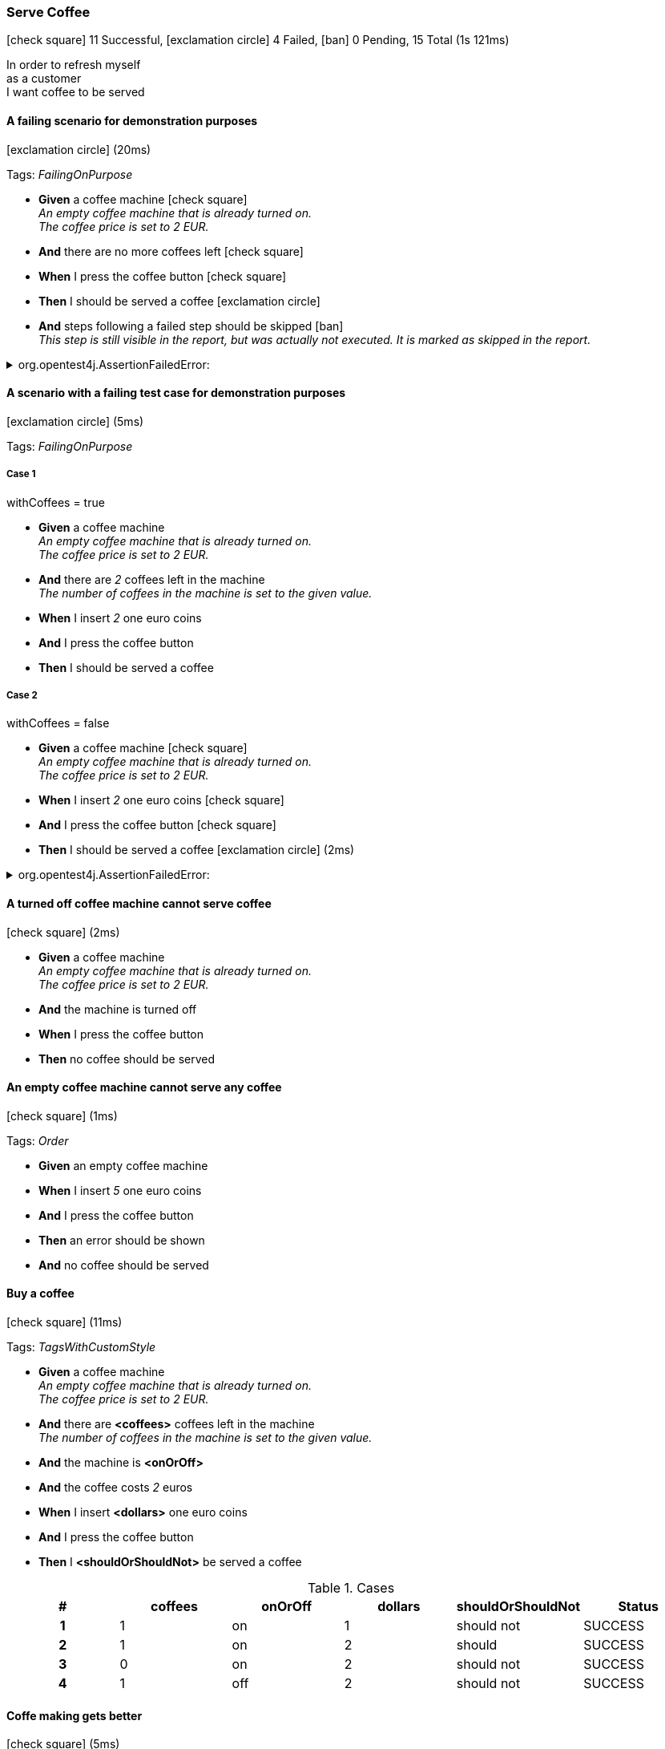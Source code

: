 === Serve Coffee

icon:check-square[role=green] 11 Successful, icon:exclamation-circle[role=red] 4 Failed, icon:ban[role=silver] 0 Pending, 15 Total (1s 121ms)

+++In order to refresh myself</br>as a customer</br>I want coffee to be served+++

// tag::scenario-failed[]

==== A failing scenario for demonstration purposes

icon:exclamation-circle[role=red] (20ms)

Tags: _FailingOnPurpose_

[unstyled.jg-step-list]
* [.jg-intro-word]*Given* a coffee machine icon:check-square[role=green] +
  _+++An empty coffee machine that is already turned on.<br>The coffee price is set to 2 EUR.+++_

* [.jg-intro-word]*And* there are no more coffees left icon:check-square[role=green]

* [.jg-intro-word]*When* I press the coffee button icon:check-square[role=green]

* [.jg-intro-word]*Then* I should be served a coffee icon:exclamation-circle[role=red]

* [.jg-intro-word]*And* steps following a failed step should be skipped icon:ban[role=silver] +
  _+++This step is still visible in the report, but was actually not executed. It is marked as skipped in the report.+++_

.org.opentest4j.AssertionFailedError: 
[.jg-exception%collapsible]
====
expected: true
 but was: false

....
java.base/jdk.internal.reflect.NativeConstructorAccessorImpl.newInstance0(Native Method)
java.base/jdk.internal.reflect.NativeConstructorAccessorImpl.newInstance(NativeConstructorAccessorImpl.java:62)
java.base/jdk.internal.reflect.DelegatingConstructorAccessorImpl.newInstance(DelegatingConstructorAccessorImpl.java:45)
com.tngtech.jgiven.examples.coffeemachine.steps.ThenCoffee.I_should_be_served_a_coffee(ThenCoffee.java:30)
com.tngtech.jgiven.examples.coffeemachine.steps.ThenCoffee.I_should_be_served_a_coffee(ThenCoffee.java:58)
com.tngtech.jgiven.examples.coffeemachine.steps.ThenCoffee$ByteBuddy$SyWjwby8.I_should_be_served_a_coffee$accessor$l4LzqPjN(Unknown Source)
com.tngtech.jgiven.examples.coffeemachine.steps.ThenCoffee$ByteBuddy$SyWjwby8$auxiliary$LFK0cHyV.call(Unknown Source)
com.tngtech.jgiven.examples.coffeemachine.steps.ThenCoffee$ByteBuddy$SyWjwby8.I_should_be_served_a_coffee(Unknown Source)
com.tngtech.jgiven.examples.coffeemachine.ServeCoffeeTest.a_failing_scenario_for_demonstration_purposes(ServeCoffeeTest.java:148)
java.base/jdk.internal.reflect.NativeMethodAccessorImpl.invoke0(Native Method)
java.base/jdk.internal.reflect.NativeMethodAccessorImpl.invoke(NativeMethodAccessorImpl.java:62)
java.base/jdk.internal.reflect.DelegatingMethodAccessorImpl.invoke(DelegatingMethodAccessorImpl.java:43)
org.junit.runners.model.FrameworkMethod$1.runReflectiveCall(FrameworkMethod.java:59)
org.junit.internal.runners.model.ReflectiveCallable.run(ReflectiveCallable.java:12)
org.junit.runners.model.FrameworkMethod.invokeExplosively(FrameworkMethod.java:56)
org.junit.internal.runners.statements.InvokeMethod.evaluate(InvokeMethod.java:17)
com.tngtech.jgiven.junit.JGivenMethodRule$1.evaluate(JGivenMethodRule.java:73)
org.junit.runners.ParentRunner$3.evaluate(ParentRunner.java:306)
org.junit.runners.BlockJUnit4ClassRunner$1.evaluate(BlockJUnit4ClassRunner.java:100)
org.junit.runners.ParentRunner.runLeaf(ParentRunner.java:366)
org.junit.runners.BlockJUnit4ClassRunner.runChild(BlockJUnit4ClassRunner.java:103)
org.junit.runners.BlockJUnit4ClassRunner.runChild(BlockJUnit4ClassRunner.java:63)
org.junit.runners.ParentRunner$4.run(ParentRunner.java:331)
org.junit.runners.ParentRunner$1.schedule(ParentRunner.java:79)
org.junit.runners.ParentRunner.runChildren(ParentRunner.java:329)
org.junit.runners.ParentRunner.access$100(ParentRunner.java:66)
org.junit.runners.ParentRunner$2.evaluate(ParentRunner.java:293)
org.junit.rules.TestWatcher$1.evaluate(TestWatcher.java:61)
org.junit.rules.RunRules.evaluate(RunRules.java:20)
org.junit.runners.ParentRunner$3.evaluate(ParentRunner.java:306)
org.junit.runners.ParentRunner.run(ParentRunner.java:413)
org.gradle.api.internal.tasks.testing.junit.JUnitTestClassExecutor.runTestClass(JUnitTestClassExecutor.java:108)
org.gradle.api.internal.tasks.testing.junit.JUnitTestClassExecutor.execute(JUnitTestClassExecutor.java:58)
org.gradle.api.internal.tasks.testing.junit.JUnitTestClassExecutor.execute(JUnitTestClassExecutor.java:40)
org.gradle.api.internal.tasks.testing.junit.AbstractJUnitTestClassProcessor.processTestClass(AbstractJUnitTestClassProcessor.java:60)
org.gradle.api.internal.tasks.testing.SuiteTestClassProcessor.processTestClass(SuiteTestClassProcessor.java:52)
java.base/jdk.internal.reflect.NativeMethodAccessorImpl.invoke0(Native Method)
java.base/jdk.internal.reflect.NativeMethodAccessorImpl.invoke(NativeMethodAccessorImpl.java:62)
java.base/jdk.internal.reflect.DelegatingMethodAccessorImpl.invoke(DelegatingMethodAccessorImpl.java:43)
org.gradle.internal.dispatch.ReflectionDispatch.dispatch(ReflectionDispatch.java:36)
org.gradle.internal.dispatch.ReflectionDispatch.dispatch(ReflectionDispatch.java:24)
org.gradle.internal.dispatch.ContextClassLoaderDispatch.dispatch(ContextClassLoaderDispatch.java:33)
org.gradle.internal.dispatch.ProxyDispatchAdapter$DispatchingInvocationHandler.invoke(ProxyDispatchAdapter.java:94)
org.gradle.api.internal.tasks.testing.worker.TestWorker$2.run(TestWorker.java:176)
org.gradle.api.internal.tasks.testing.worker.TestWorker.executeAndMaintainThreadName(TestWorker.java:129)
org.gradle.api.internal.tasks.testing.worker.TestWorker.execute(TestWorker.java:100)
org.gradle.api.internal.tasks.testing.worker.TestWorker.execute(TestWorker.java:60)
org.gradle.process.internal.worker.child.ActionExecutionWorker.execute(ActionExecutionWorker.java:56)
org.gradle.process.internal.worker.child.SystemApplicationClassLoaderWorker.call(SystemApplicationClassLoaderWorker.java:113)
org.gradle.process.internal.worker.child.SystemApplicationClassLoaderWorker.call(SystemApplicationClassLoaderWorker.java:65)
worker.org.gradle.process.internal.worker.GradleWorkerMain.run(GradleWorkerMain.java:69)
worker.org.gradle.process.internal.worker.GradleWorkerMain.main(GradleWorkerMain.java:74)
....
====


// end::scenario-failed[]

// tag::scenario-failed[]

==== A scenario with a failing test case for demonstration purposes

icon:exclamation-circle[role=red] (5ms)

Tags: _FailingOnPurpose_

===== Case 1

====
withCoffees = true
====

[unstyled.jg-step-list]
* [.jg-intro-word]*Given* a coffee machine +
  _+++An empty coffee machine that is already turned on.<br>The coffee price is set to 2 EUR.+++_

* [.jg-intro-word]*And* there are [.jg-argument]_2_ coffees left in the machine +
  _+++The number of coffees in the machine is set to the given value.+++_

* [.jg-intro-word]*When* I insert [.jg-argument]_2_ one euro coins

* [.jg-intro-word]*And* I press the coffee button

* [.jg-intro-word]*Then* I should be served a coffee

===== Case 2

====
withCoffees = false
====

[unstyled.jg-step-list]
* [.jg-intro-word]*Given* a coffee machine icon:check-square[role=green] +
  _+++An empty coffee machine that is already turned on.<br>The coffee price is set to 2 EUR.+++_

* [.jg-intro-word]*When* I insert [.jg-argument]_2_ one euro coins icon:check-square[role=green]

* [.jg-intro-word]*And* I press the coffee button icon:check-square[role=green]

* [.jg-intro-word]*Then* I should be served a coffee icon:exclamation-circle[role=red] (2ms)

.org.opentest4j.AssertionFailedError: 
[.jg-exception%collapsible]
====
expected: true
 but was: false

....
java.base/jdk.internal.reflect.NativeConstructorAccessorImpl.newInstance0(Native Method)
java.base/jdk.internal.reflect.NativeConstructorAccessorImpl.newInstance(NativeConstructorAccessorImpl.java:62)
java.base/jdk.internal.reflect.DelegatingConstructorAccessorImpl.newInstance(DelegatingConstructorAccessorImpl.java:45)
com.tngtech.jgiven.examples.coffeemachine.steps.ThenCoffee.I_should_be_served_a_coffee(ThenCoffee.java:30)
com.tngtech.jgiven.examples.coffeemachine.steps.ThenCoffee.I_should_be_served_a_coffee(ThenCoffee.java:58)
com.tngtech.jgiven.examples.coffeemachine.steps.ThenCoffee$ByteBuddy$SyWjwby8.I_should_be_served_a_coffee$accessor$l4LzqPjN(Unknown Source)
com.tngtech.jgiven.examples.coffeemachine.steps.ThenCoffee$ByteBuddy$SyWjwby8$auxiliary$LFK0cHyV.call(Unknown Source)
com.tngtech.jgiven.examples.coffeemachine.steps.ThenCoffee$ByteBuddy$SyWjwby8.I_should_be_served_a_coffee(Unknown Source)
com.tngtech.jgiven.examples.coffeemachine.ServeCoffeeTest.a_scenario_with_a_failing_test_case_for_demonstration_purposes(ServeCoffeeTest.java:167)
java.base/jdk.internal.reflect.NativeMethodAccessorImpl.invoke0(Native Method)
java.base/jdk.internal.reflect.NativeMethodAccessorImpl.invoke(NativeMethodAccessorImpl.java:62)
java.base/jdk.internal.reflect.DelegatingMethodAccessorImpl.invoke(DelegatingMethodAccessorImpl.java:43)
org.junit.runners.model.FrameworkMethod$1.runReflectiveCall(FrameworkMethod.java:59)
org.junit.internal.runners.model.ReflectiveCallable.run(ReflectiveCallable.java:12)
org.junit.runners.model.FrameworkMethod.invokeExplosively(FrameworkMethod.java:56)
com.tngtech.java.junit.dataprovider.DataProviderFrameworkMethod.invokeExplosively(DataProviderFrameworkMethod.java:76)
org.junit.internal.runners.statements.InvokeMethod.evaluate(InvokeMethod.java:17)
com.tngtech.jgiven.junit.JGivenMethodRule$1.evaluate(JGivenMethodRule.java:73)
org.junit.runners.ParentRunner$3.evaluate(ParentRunner.java:306)
org.junit.runners.BlockJUnit4ClassRunner$1.evaluate(BlockJUnit4ClassRunner.java:100)
org.junit.runners.ParentRunner.runLeaf(ParentRunner.java:366)
org.junit.runners.BlockJUnit4ClassRunner.runChild(BlockJUnit4ClassRunner.java:103)
org.junit.runners.BlockJUnit4ClassRunner.runChild(BlockJUnit4ClassRunner.java:63)
org.junit.runners.ParentRunner$4.run(ParentRunner.java:331)
org.junit.runners.ParentRunner$1.schedule(ParentRunner.java:79)
org.junit.runners.ParentRunner.runChildren(ParentRunner.java:329)
org.junit.runners.ParentRunner.access$100(ParentRunner.java:66)
org.junit.runners.ParentRunner$2.evaluate(ParentRunner.java:293)
org.junit.rules.TestWatcher$1.evaluate(TestWatcher.java:61)
org.junit.rules.RunRules.evaluate(RunRules.java:20)
org.junit.runners.ParentRunner$3.evaluate(ParentRunner.java:306)
org.junit.runners.ParentRunner.run(ParentRunner.java:413)
org.gradle.api.internal.tasks.testing.junit.JUnitTestClassExecutor.runTestClass(JUnitTestClassExecutor.java:108)
org.gradle.api.internal.tasks.testing.junit.JUnitTestClassExecutor.execute(JUnitTestClassExecutor.java:58)
org.gradle.api.internal.tasks.testing.junit.JUnitTestClassExecutor.execute(JUnitTestClassExecutor.java:40)
org.gradle.api.internal.tasks.testing.junit.AbstractJUnitTestClassProcessor.processTestClass(AbstractJUnitTestClassProcessor.java:60)
org.gradle.api.internal.tasks.testing.SuiteTestClassProcessor.processTestClass(SuiteTestClassProcessor.java:52)
java.base/jdk.internal.reflect.NativeMethodAccessorImpl.invoke0(Native Method)
java.base/jdk.internal.reflect.NativeMethodAccessorImpl.invoke(NativeMethodAccessorImpl.java:62)
java.base/jdk.internal.reflect.DelegatingMethodAccessorImpl.invoke(DelegatingMethodAccessorImpl.java:43)
org.gradle.internal.dispatch.ReflectionDispatch.dispatch(ReflectionDispatch.java:36)
org.gradle.internal.dispatch.ReflectionDispatch.dispatch(ReflectionDispatch.java:24)
org.gradle.internal.dispatch.ContextClassLoaderDispatch.dispatch(ContextClassLoaderDispatch.java:33)
org.gradle.internal.dispatch.ProxyDispatchAdapter$DispatchingInvocationHandler.invoke(ProxyDispatchAdapter.java:94)
org.gradle.api.internal.tasks.testing.worker.TestWorker$2.run(TestWorker.java:176)
org.gradle.api.internal.tasks.testing.worker.TestWorker.executeAndMaintainThreadName(TestWorker.java:129)
org.gradle.api.internal.tasks.testing.worker.TestWorker.execute(TestWorker.java:100)
org.gradle.api.internal.tasks.testing.worker.TestWorker.execute(TestWorker.java:60)
org.gradle.process.internal.worker.child.ActionExecutionWorker.execute(ActionExecutionWorker.java:56)
org.gradle.process.internal.worker.child.SystemApplicationClassLoaderWorker.call(SystemApplicationClassLoaderWorker.java:113)
org.gradle.process.internal.worker.child.SystemApplicationClassLoaderWorker.call(SystemApplicationClassLoaderWorker.java:65)
worker.org.gradle.process.internal.worker.GradleWorkerMain.run(GradleWorkerMain.java:69)
worker.org.gradle.process.internal.worker.GradleWorkerMain.main(GradleWorkerMain.java:74)
....
====


// end::scenario-failed[]

// tag::scenario-successful[]

==== A turned off coffee machine cannot serve coffee

icon:check-square[role=green] (2ms)

[unstyled.jg-step-list]
* [.jg-intro-word]*Given* a coffee machine +
  _+++An empty coffee machine that is already turned on.<br>The coffee price is set to 2 EUR.+++_

* [.jg-intro-word]*And* the machine is turned off

* [.jg-intro-word]*When* I press the coffee button

* [.jg-intro-word]*Then* no coffee should be served

// end::scenario-successful[]

// tag::scenario-successful[]

==== An empty coffee machine cannot serve any coffee

icon:check-square[role=green] (1ms)

Tags: _Order_

[unstyled.jg-step-list]
* [.jg-intro-word]*Given* an empty coffee machine

* [.jg-intro-word]*When* I insert [.jg-argument]_5_ one euro coins

* [.jg-intro-word]*And* I press the coffee button

* [.jg-intro-word]*Then* an error should be shown

* [.jg-intro-word]*And* no coffee should be served

// end::scenario-successful[]

// tag::scenario-successful[]

==== Buy a coffee

icon:check-square[role=green] (11ms)

Tags: _TagsWithCustomStyle_

[unstyled.jg-step-list]
* [.jg-intro-word]*Given* a coffee machine +
  _+++An empty coffee machine that is already turned on.<br>The coffee price is set to 2 EUR.+++_

* [.jg-intro-word]*And* there are [.jg-argument]*<coffees>* coffees left in the machine +
  _+++The number of coffees in the machine is set to the given value.+++_

* [.jg-intro-word]*And* the machine is [.jg-argument]*<onOrOff>*

* [.jg-intro-word]*And* the coffee costs [.jg-argument]_2_ euros

* [.jg-intro-word]*When* I insert [.jg-argument]*<dollars>* one euro coins

* [.jg-intro-word]*And* I press the coffee button

* [.jg-intro-word]*Then* I [.jg-argument]*<shouldOrShouldNot>* be served a coffee

.Cases
[.jg-casesTable%header,cols="h,1,1,1,1,>1"]
|===
| # | coffees | onOrOff | dollars | shouldOrShouldNot | Status
| 1 | 1 | on | 1 | should not | SUCCESS
| 2 | 1 | on | 2 | should | SUCCESS
| 3 | 0 | on | 2 | should not | SUCCESS
| 4 | 1 | off | 2 | should not | SUCCESS
|===

// end::scenario-successful[]

// tag::scenario-successful[]

==== Coffe making gets better

icon:check-square[role=green] (5ms)

[unstyled.jg-step-list]
* [.jg-intro-word]*Given* a coffee machine +
  _+++An empty coffee machine that is already turned on.<br>The coffee price is set to 2 EUR.+++_

* [.jg-intro-word]*When* I make coffee for the [.jg-argument]*<runNr>* time

* [.jg-intro-word]*Then* the result is [.jg-argument]*<result>*

.Cases
[.jg-casesTable%header,cols="h,1,1,1,>1"]
|===
| # | Description | runNr | result | Status
| 1 | On the first run | 1 | quite ok | SUCCESS
| 2 | And on the second run | 2 | well-done | SUCCESS
|===

// end::scenario-successful[]

// tag::scenario-successful[]

==== Coffee is not served

icon:check-square[role=green] (4ms)

[unstyled.jg-step-list]
* [.jg-intro-word]*Given* a coffee machine +
  _+++An empty coffee machine that is already turned on.<br>The coffee price is set to 2 EUR.+++_

* [.jg-intro-word]*And* the coffee costs [.jg-argument]_2_ euros

* [.jg-intro-word]*And* there are [.jg-argument]*<coffees>* coffees left in the machine +
  _+++The number of coffees in the machine is set to the given value.+++_

* [.jg-intro-word]*When* I insert [.jg-argument]*<euros>* one euro coins

* [.jg-intro-word]*And* I press the coffee button

* [.jg-intro-word]*Then* I should not be served a coffee

.Cases
[.jg-casesTable%header,cols="h,1,1,>1"]
|===
| # | coffees | euros | Status
| 1 | 1 | 1 | SUCCESS
| 2 | 0 | 2 | SUCCESS
| 3 | 1 | 0 | SUCCESS
|===

// end::scenario-successful[]

// tag::scenario-successful[]

==== Correct messages are shown

icon:check-square[role=green] (10ms)

Tags: _Data Tables_

[unstyled.jg-step-list]
* [.jg-intro-word]*Given* a coffee machine +
  _+++An empty coffee machine that is already turned on.<br>The coffee price is set to 2 EUR.+++_

* [.jg-intro-word]*And* there are [.jg-argument]*<coffees left>* coffees left in the machine +
  _+++The number of coffees in the machine is set to the given value.+++_

* [.jg-intro-word]*When* I insert [.jg-argument]*<number of coins>* one euro coins

* [.jg-intro-word]*And* I press the coffee button

* [.jg-intro-word]*Then* the message [.jg-argument]*<message>* is shown

.Cases
[.jg-casesTable%header,cols="h,1,1,1,>1"]
|===
| # | coffees left | number of coins | message | Status
| 1 | 0 | 0 | Error: No coffees left | SUCCESS
| 2 | 0 | 1 | Error: No coffees left | SUCCESS
| 3 | 1 | 0 | Error: Insufficient money | SUCCESS
| 4 | 0 | 5 | Error: No coffees left | SUCCESS
| 5 | 1 | 5 | Enjoy your coffee! | SUCCESS
|===

// end::scenario-successful[]

// tag::scenario-successful[]

==== Intro words are not required

icon:check-square[role=green] (1ms)

[unstyled.jg-step-list]
* [.jg-intro-word]*Given* a coffee machine +
  _+++An empty coffee machine that is already turned on.<br>The coffee price is set to 2 EUR.+++_

* the coffee costs [.jg-argument]_5_ euros

* there are [.jg-argument]_3_ coffees left in the machine +
  _+++The number of coffees in the machine is set to the given value.+++_

* [.jg-intro-word]*When* I press the coffee button

* [.jg-intro-word]*Then* an error should be shown

* no coffee should be served

// end::scenario-successful[]

// tag::scenario-failed[]

==== Long error messages should wrapped

icon:exclamation-circle[role=red]

Tags: _FailingOnPurpose_

[unstyled.jg-step-list]
* [.jg-intro-word]*Given* an exception with a very long message icon:exclamation-circle[role=red]

.java.lang.RuntimeException: This is a very long exception message that should be wrapped at some point in the report and it is even longer than that
[.jg-exception%collapsible]
====
....
com.tngtech.jgiven.examples.coffeemachine.steps.GivenCoffee.an_exception_with_a_very_long_message(GivenCoffee.java:57)
com.tngtech.jgiven.examples.coffeemachine.steps.GivenCoffee$ByteBuddy$CawmqOAR.an_exception_with_a_very_long_message$accessor$XXLbcv9O(Unknown Source)
com.tngtech.jgiven.examples.coffeemachine.steps.GivenCoffee$ByteBuddy$CawmqOAR$auxiliary$2lU5k1qB.call(Unknown Source)
com.tngtech.jgiven.examples.coffeemachine.steps.GivenCoffee$ByteBuddy$CawmqOAR.an_exception_with_a_very_long_message(Unknown Source)
com.tngtech.jgiven.examples.coffeemachine.ServeCoffeeTest.long_error_messages_should_wrapped(ServeCoffeeTest.java:231)
java.base/jdk.internal.reflect.NativeMethodAccessorImpl.invoke0(Native Method)
java.base/jdk.internal.reflect.NativeMethodAccessorImpl.invoke(NativeMethodAccessorImpl.java:62)
java.base/jdk.internal.reflect.DelegatingMethodAccessorImpl.invoke(DelegatingMethodAccessorImpl.java:43)
org.junit.runners.model.FrameworkMethod$1.runReflectiveCall(FrameworkMethod.java:59)
org.junit.internal.runners.model.ReflectiveCallable.run(ReflectiveCallable.java:12)
org.junit.runners.model.FrameworkMethod.invokeExplosively(FrameworkMethod.java:56)
org.junit.internal.runners.statements.InvokeMethod.evaluate(InvokeMethod.java:17)
com.tngtech.jgiven.junit.JGivenMethodRule$1.evaluate(JGivenMethodRule.java:73)
org.junit.runners.ParentRunner$3.evaluate(ParentRunner.java:306)
org.junit.runners.BlockJUnit4ClassRunner$1.evaluate(BlockJUnit4ClassRunner.java:100)
org.junit.runners.ParentRunner.runLeaf(ParentRunner.java:366)
org.junit.runners.BlockJUnit4ClassRunner.runChild(BlockJUnit4ClassRunner.java:103)
org.junit.runners.BlockJUnit4ClassRunner.runChild(BlockJUnit4ClassRunner.java:63)
org.junit.runners.ParentRunner$4.run(ParentRunner.java:331)
org.junit.runners.ParentRunner$1.schedule(ParentRunner.java:79)
org.junit.runners.ParentRunner.runChildren(ParentRunner.java:329)
org.junit.runners.ParentRunner.access$100(ParentRunner.java:66)
org.junit.runners.ParentRunner$2.evaluate(ParentRunner.java:293)
org.junit.rules.TestWatcher$1.evaluate(TestWatcher.java:61)
org.junit.rules.RunRules.evaluate(RunRules.java:20)
org.junit.runners.ParentRunner$3.evaluate(ParentRunner.java:306)
org.junit.runners.ParentRunner.run(ParentRunner.java:413)
org.gradle.api.internal.tasks.testing.junit.JUnitTestClassExecutor.runTestClass(JUnitTestClassExecutor.java:108)
org.gradle.api.internal.tasks.testing.junit.JUnitTestClassExecutor.execute(JUnitTestClassExecutor.java:58)
org.gradle.api.internal.tasks.testing.junit.JUnitTestClassExecutor.execute(JUnitTestClassExecutor.java:40)
org.gradle.api.internal.tasks.testing.junit.AbstractJUnitTestClassProcessor.processTestClass(AbstractJUnitTestClassProcessor.java:60)
org.gradle.api.internal.tasks.testing.SuiteTestClassProcessor.processTestClass(SuiteTestClassProcessor.java:52)
java.base/jdk.internal.reflect.NativeMethodAccessorImpl.invoke0(Native Method)
java.base/jdk.internal.reflect.NativeMethodAccessorImpl.invoke(NativeMethodAccessorImpl.java:62)
java.base/jdk.internal.reflect.DelegatingMethodAccessorImpl.invoke(DelegatingMethodAccessorImpl.java:43)
org.gradle.internal.dispatch.ReflectionDispatch.dispatch(ReflectionDispatch.java:36)
org.gradle.internal.dispatch.ReflectionDispatch.dispatch(ReflectionDispatch.java:24)
org.gradle.internal.dispatch.ContextClassLoaderDispatch.dispatch(ContextClassLoaderDispatch.java:33)
org.gradle.internal.dispatch.ProxyDispatchAdapter$DispatchingInvocationHandler.invoke(ProxyDispatchAdapter.java:94)
org.gradle.api.internal.tasks.testing.worker.TestWorker$2.run(TestWorker.java:176)
org.gradle.api.internal.tasks.testing.worker.TestWorker.executeAndMaintainThreadName(TestWorker.java:129)
org.gradle.api.internal.tasks.testing.worker.TestWorker.execute(TestWorker.java:100)
org.gradle.api.internal.tasks.testing.worker.TestWorker.execute(TestWorker.java:60)
org.gradle.process.internal.worker.child.ActionExecutionWorker.execute(ActionExecutionWorker.java:56)
org.gradle.process.internal.worker.child.SystemApplicationClassLoaderWorker.call(SystemApplicationClassLoaderWorker.java:113)
org.gradle.process.internal.worker.child.SystemApplicationClassLoaderWorker.call(SystemApplicationClassLoaderWorker.java:65)
worker.org.gradle.process.internal.worker.GradleWorkerMain.run(GradleWorkerMain.java:69)
worker.org.gradle.process.internal.worker.GradleWorkerMain.main(GradleWorkerMain.java:74)
....
====


// end::scenario-failed[]

// tag::scenario-successful[]

==== No coffee left error is shown when there is no coffee left

icon:check-square[role=green] (4ms)

Tags: _Order_

[unstyled.jg-step-list]
* [.jg-intro-word]*Given* an empty coffee machine

* [.jg-intro-word]*When* I insert [.jg-argument]_5_ one euro coins

* [.jg-intro-word]*And* I press the coffee button

* [.jg-intro-word]*Then* the message [.jg-argument]_Error: No coffees left_ is shown

// end::scenario-successful[]

// tag::scenario-successful[]

==== Not enough money message is shown when insufficient money was given

icon:check-square[role=green] (1ms)

Tags: _Order_

[unstyled.jg-step-list]
* [.jg-intro-word]*Given* a coffee machine +
  _+++An empty coffee machine that is already turned on.<br>The coffee price is set to 2 EUR.+++_

* [.jg-intro-word]*And* there are [.jg-argument]_2_ coffees left in the machine +
  _+++The number of coffees in the machine is set to the given value.+++_

* [.jg-intro-word]*When* I insert [.jg-argument]_1_ one euro coins

* [.jg-intro-word]*And* I press the coffee button

* [.jg-intro-word]*Then* the message [.jg-argument]_Error: Insufficient money_ is shown

// end::scenario-successful[]

// tag::scenario-successful[]

==== Serving a coffee reduces the number of available coffees by one

icon:check-square[role=green] (10ms)

Tags: _Data Tables_

[unstyled.jg-step-list]
* [.jg-intro-word]*Given* a coffee machine +
  _+++An empty coffee machine that is already turned on.<br>The coffee price is set to 2 EUR.+++_

* [.jg-intro-word]*And* there are [.jg-argument]*<initial coffees>* coffees left in the machine +
  _+++The number of coffees in the machine is set to the given value.+++_

* [.jg-intro-word]*When* I insert [.jg-argument]_2_ one euro coins

* [.jg-intro-word]*And* I press the coffee button

* [.jg-intro-word]*Then* a coffee should be served

* [.jg-intro-word]*And* there are [.jg-argument]*<coffees left>* coffees left in the machine [.jg-argument]*<coffees left>*

.Cases
[.jg-casesTable%header,cols="h,1,1,>1"]
|===
| # | initial coffees | coffees left | Status
| 1 | 1 | 0 | SUCCESS
| 2 | 3 | 2 | SUCCESS
| 3 | 10 | 9 | SUCCESS
|===

// end::scenario-successful[]

// tag::scenario-failed[]

==== Should fail with unexpected runtime exception

icon:exclamation-circle[role=red] (1s 8ms)

Tags: _FailingOnPurpose_

[unstyled.jg-step-list]
* [.jg-intro-word]*Then* [.jg-argument]_should throw a runtime exception_ icon:exclamation-circle[role=red] (1s 0ms)

.java.lang.InterruptedException: sleep interrupted
[.jg-exception%collapsible]
====
....
java.base@11.0.16.1/java.lang.Thread.sleep(Native Method)
app//com.tngtech.jgiven.examples.coffeemachine.ServeCoffeeTest$1.apply(ServeCoffeeTest.java:209)
app//com.tngtech.jgiven.examples.coffeemachine.ServeCoffeeTest$1.apply(ServeCoffeeTest.java:205)
app//com.tngtech.jgiven.base.StageBase.$(StageBase.java:43)
app//com.tngtech.jgiven.examples.coffeemachine.steps.ThenCoffee$ByteBuddy$SyWjwby8.$$accessor$l4LzqPjN(Unknown Source)
app//com.tngtech.jgiven.examples.coffeemachine.steps.ThenCoffee$ByteBuddy$SyWjwby8$auxiliary$RSo8W9ea.call(Unknown Source)
app//com.tngtech.jgiven.examples.coffeemachine.steps.ThenCoffee$ByteBuddy$SyWjwby8.$(Unknown Source)
app//com.tngtech.jgiven.examples.coffeemachine.steps.ThenCoffee$ByteBuddy$SyWjwby8.$(Unknown Source)
app//com.tngtech.jgiven.examples.coffeemachine.ServeCoffeeTest.shouldFailWithUnexpectedRuntimeException(ServeCoffeeTest.java:204)
java.base@11.0.16.1/jdk.internal.reflect.NativeMethodAccessorImpl.invoke0(Native Method)
java.base@11.0.16.1/jdk.internal.reflect.NativeMethodAccessorImpl.invoke(NativeMethodAccessorImpl.java:62)
java.base@11.0.16.1/jdk.internal.reflect.DelegatingMethodAccessorImpl.invoke(DelegatingMethodAccessorImpl.java:43)
app//org.junit.runners.model.FrameworkMethod$1.runReflectiveCall(FrameworkMethod.java:59)
app//org.junit.internal.runners.model.ReflectiveCallable.run(ReflectiveCallable.java:12)
app//org.junit.runners.model.FrameworkMethod.invokeExplosively(FrameworkMethod.java:56)
app//org.junit.internal.runners.statements.InvokeMethod.evaluate(InvokeMethod.java:17)
app//org.junit.internal.runners.statements.FailOnTimeout$CallableStatement.call(FailOnTimeout.java:299)
app//org.junit.internal.runners.statements.FailOnTimeout$CallableStatement.call(FailOnTimeout.java:293)
java.base@11.0.16.1/java.util.concurrent.FutureTask.run(FutureTask.java:264)
java.base@11.0.16.1/java.lang.Thread.run(Thread.java:829)
....
====


// end::scenario-failed[]

// tag::scenario-successful[]

==== Turned off machines should not serve coffee

icon:check-square[role=green] (32ms)

Tags: _Case Diffs_

===== Case 1

====
onOrOff = true
====

[unstyled.jg-step-list]
* [.jg-intro-word]*Given* a coffee machine +
  _+++An empty coffee machine that is already turned on.<br>The coffee price is set to 2 EUR.+++_

* [.jg-intro-word]*And* there are [.jg-argument]_2_ coffees left in the machine +
  _+++The number of coffees in the machine is set to the given value.+++_

* [.jg-intro-word]*And* the machine is [.jg-argument]_on_

* [.jg-intro-word]*When* I insert [.jg-argument]_2_ one euro coins

* [.jg-intro-word]*And* I press the coffee button

* [.jg-intro-word]*Then* I should be served a coffee

===== Case 2

====
onOrOff = false
====

[unstyled.jg-step-list]
* [.jg-intro-word]*Given* a coffee machine +
  _+++An empty coffee machine that is already turned on.<br>The coffee price is set to 2 EUR.+++_

* [.jg-intro-word]*And* there are [.jg-argument]_2_ coffees left in the machine +
  _+++The number of coffees in the machine is set to the given value.+++_

* [.jg-intro-word]*And* the machine is [.jg-argument]_off_

* [.jg-intro-word]*When* I insert [.jg-argument]_2_ one euro coins

* [.jg-intro-word]*And* I press the coffee button

* [.jg-intro-word]*Then* I should not be served a coffee

* [.jg-intro-word]*And* no error is shown

// end::scenario-successful[]

